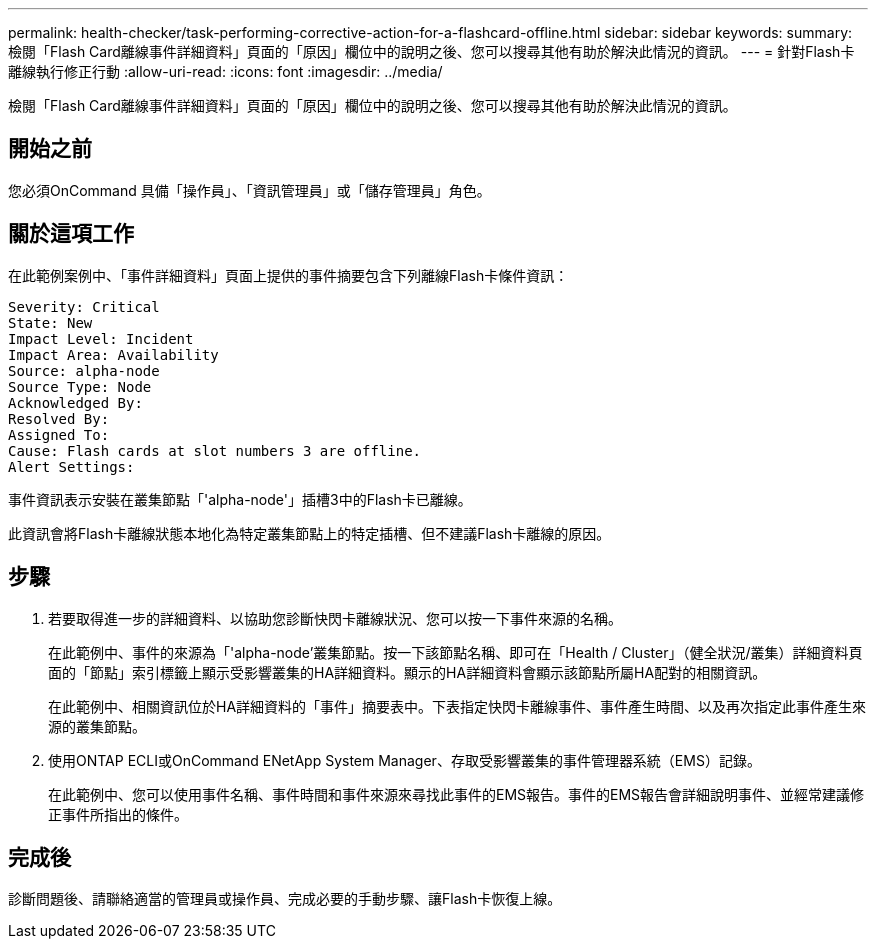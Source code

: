 ---
permalink: health-checker/task-performing-corrective-action-for-a-flashcard-offline.html 
sidebar: sidebar 
keywords:  
summary: 檢閱「Flash Card離線事件詳細資料」頁面的「原因」欄位中的說明之後、您可以搜尋其他有助於解決此情況的資訊。 
---
= 針對Flash卡離線執行修正行動
:allow-uri-read: 
:icons: font
:imagesdir: ../media/


[role="lead"]
檢閱「Flash Card離線事件詳細資料」頁面的「原因」欄位中的說明之後、您可以搜尋其他有助於解決此情況的資訊。



== 開始之前

您必須OnCommand 具備「操作員」、「資訊管理員」或「儲存管理員」角色。



== 關於這項工作

在此範例案例中、「事件詳細資料」頁面上提供的事件摘要包含下列離線Flash卡條件資訊：

[listing]
----
Severity: Critical
State: New
Impact Level: Incident
Impact Area: Availability
Source: alpha-node
Source Type: Node
Acknowledged By:
Resolved By:
Assigned To:
Cause: Flash cards at slot numbers 3 are offline.
Alert Settings:
----
事件資訊表示安裝在叢集節點「'alpha-node'」插槽3中的Flash卡已離線。

此資訊會將Flash卡離線狀態本地化為特定叢集節點上的特定插槽、但不建議Flash卡離線的原因。



== 步驟

. 若要取得進一步的詳細資料、以協助您診斷快閃卡離線狀況、您可以按一下事件來源的名稱。
+
在此範例中、事件的來源為「'alpha-node'叢集節點。按一下該節點名稱、即可在「Health / Cluster」（健全狀況/叢集）詳細資料頁面的「節點」索引標籤上顯示受影響叢集的HA詳細資料。顯示的HA詳細資料會顯示該節點所屬HA配對的相關資訊。

+
在此範例中、相關資訊位於HA詳細資料的「事件」摘要表中。下表指定快閃卡離線事件、事件產生時間、以及再次指定此事件產生來源的叢集節點。

. 使用ONTAP ECLI或OnCommand ENetApp System Manager、存取受影響叢集的事件管理器系統（EMS）記錄。
+
在此範例中、您可以使用事件名稱、事件時間和事件來源來尋找此事件的EMS報告。事件的EMS報告會詳細說明事件、並經常建議修正事件所指出的條件。





== 完成後

診斷問題後、請聯絡適當的管理員或操作員、完成必要的手動步驟、讓Flash卡恢復上線。
